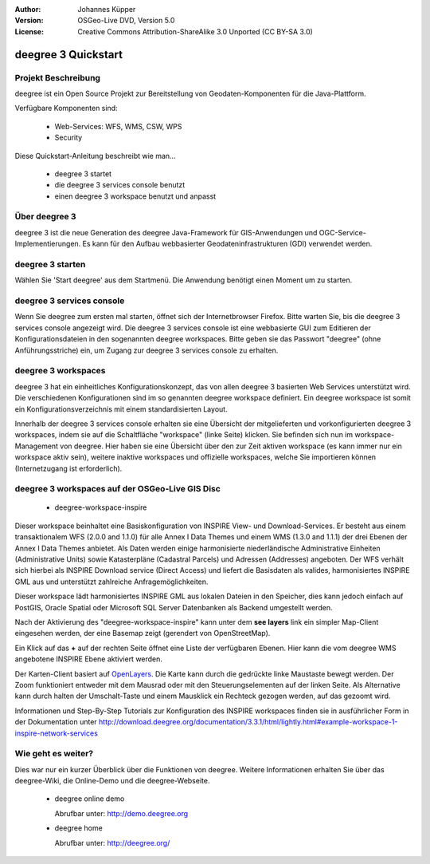 :Author: Johannes Küpper
:Version: OSGeo-Live DVD, Version 5.0
:License: Creative Commons Attribution-ShareAlike 3.0 Unported  (CC BY-SA 3.0)

.. image:: ../../images/project_logos/logo-deegree.png
  :scale: 100 %
  :alt: project logo
  :align: right
  :target: http://deegree.org/

********************************************************************************
deegree 3 Quickstart 
********************************************************************************


Projekt Beschreibung
================================================================================

deegree ist ein Open Source Projekt zur Bereitstellung von Geodaten-Komponenten
für die Java-Plattform.

Verfügbare Komponenten sind:

  * Web-Services: WFS, WMS, CSW, WPS
  * Security


Diese Quickstart-Anleitung beschreibt wie man...

  * deegree 3 startet
  * die deegree 3 services console benutzt
  * einen deegree 3 workspace benutzt und anpasst


Über deegree 3
================================================================================

deegree 3 ist die neue Generation des deegree Java-Framework für GIS-Anwendungen
und OGC-Service-Implementierungen. Es kann für den Aufbau webbasierter
Geodateninfrastrukturen (GDI) verwendet werden.


deegree 3 starten
================================================================================

Wählen Sie 'Start deegree' aus dem Startmenü.
Die Anwendung benötigt einen Moment um zu starten.


deegree 3 services console
================================================================================

Wenn Sie deegree zum ersten mal starten, öffnet sich der Internetbrowser Firefox.
Bitte warten Sie, bis die deegree 3 services console angezeigt wird. 
Die deegree 3 services console ist eine webbasierte GUI zum Editieren 
der Konfigurationsdateien in den sogenannten deegree workspaces.
Bitte geben sie das Passwort "deegree" (ohne Anführungsstriche) ein,
um Zugang zur deegree 3 services console zu erhalten.


deegree 3 workspaces
================================================================================

deegree 3 hat ein einheitliches Konfigurationskonzept, das von allen deegree 3
basierten Web Services unterstützt wird. Die verschiedenen 
Konfigurationen sind im so genannten deegree workspace definiert. Ein deegree 
workspace ist somit ein Konfigurationsverzeichnis mit einem standardisierten 
Layout. 

Innerhalb der deegree 3 services console erhalten sie eine Übersicht der 
mitgelieferten und vorkonfigurierten deegree 3 workspaces, indem sie auf die 
Schaltfläche "workspace" (linke Seite) klicken. Sie befinden sich nun im
workspace-Management von deegree. Hier haben sie eine Übersicht über den
zur Zeit aktiven workspace (es kann immer nur ein workspace aktiv sein),
weitere inaktive workspaces und offizielle workspaces, welche Sie 
importieren können (Internetzugang ist erforderlich).


deegree 3 workspaces auf der OSGeo-Live GIS Disc
================================================================================

  * deegree-workspace-inspire

Dieser workspace beinhaltet eine Basiskonfiguration von INSPIRE View- und 
Download-Services. 
Er besteht aus einem transaktionalem WFS (2.0.0 and 1.1.0) für alle Annex I Data
Themes und einem WMS (1.3.0 and 1.1.1) der drei Ebenen der Annex I Data Themes
anbietet. 
Als Daten werden einige harmonisierte niederländische Administrative Einheiten
(Administrative Units) sowie Katasterpläne (Cadastral Parcels) und Adressen
(Addresses) angeboten.
Der WFS verhält sich hierbei als INSPIRE Download service (Direct Access) und
liefert die Basisdaten als valides, harmonisiertes INSPIRE GML aus und 
unterstützt zahlreiche Anfragemöglichkeiten.

.. tip::
Dieser workspace lädt harmonisiertes INSPIRE GML aus lokalen Dateien in den 
Speicher, dies kann jedoch einfach auf PostGIS, Oracle Spatial oder Microsoft 
SQL Server Datenbanken als Backend umgestellt werden.

Nach der Aktivierung des "deegree-workspace-inspire" kann unter dem 
**see layers** link ein simpler Map-Client eingesehen werden, der eine Basemap
zeigt (gerendert von OpenStreetMap).

Ein Klick auf das **+** auf der rechten Seite öffnet eine Liste der verfügbaren 
Ebenen. Hier kann die vom deegree WMS angebotene INSPIRE Ebene aktiviert werden.

.. tip::
Der Karten-Client basiert auf `OpenLayers <http://openlayers.org/>`_. 
Die Karte kann durch die gedrückte linke Maustaste bewegt werden.
Der Zoom funktioniert entweder mit dem Mausrad oder mit den Steuerungselementen
auf der linken Seite. Als Alternative kann durch halten der Umschalt-Taste und
einem Mausklick ein Rechteck gezogen werden, auf das gezoomt wird.

Informationen und Step-By-Step Tutorials zur Konfiguration des INSPIRE workspaces finden sie in
ausführlicher Form in der Dokumentation unter http://download.deegree.org/documentation/3.3.1/html/lightly.html#example-workspace-1-inspire-network-services

Wie geht es weiter?
================================================================================

Dies war nur ein kurzer Überblick über die Funktionen von deegree. Weitere 
Informationen erhalten Sie über das deegree-Wiki, die Online-Demo und die
deegree-Webseite. 

  * deegree online demo

    Abrufbar unter: http://demo.deegree.org

  * deegree home

    Abrufbar unter: http://deegree.org/
